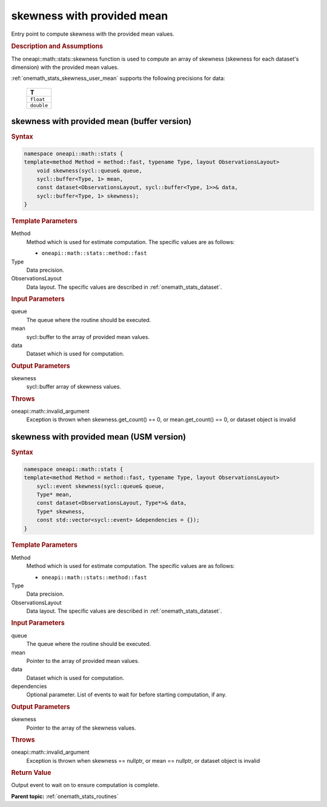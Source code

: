 .. SPDX-FileCopyrightText: 2019-2020 Intel Corporation
..
.. SPDX-License-Identifier: CC-BY-4.0

.. _onemath_stats_skewness_user_mean:

skewness with provided mean
===========================

Entry point to compute skewness with the provided mean values.

.. _onemath_stats_skewness_user_mean_description:

.. rubric:: Description and Assumptions

The oneapi::math::stats::skewness function is used to compute an array of skewness (skewness for each dataset's dimension) with the provided mean values.

:ref:`onemath_stats_skewness_user_mean` supports the following precisions for data:

    .. list-table::
        :header-rows: 1

        * - T
        * - ``float``
        * - ``double``


.. _onemath_stats_skewness_user_mean_buffer:

skewness with provided mean (buffer version)
--------------------------------------------

.. rubric:: Syntax

.. code-block:: cpp

    namespace oneapi::math::stats {
    template<method Method = method::fast, typename Type, layout ObservationsLayout>
        void skewness(sycl::queue& queue,
        sycl::buffer<Type, 1> mean,
        const dataset<ObservationsLayout, sycl::buffer<Type, 1>>& data,
        sycl::buffer<Type, 1> skewness);
    }

.. container:: section

    .. rubric:: Template Parameters

    Method
        Method which is used for estimate computation. The specific values are as follows:

        *  ``oneapi::math::stats::method::fast``

    Type
        Data precision.

    ObservationsLayout
        Data layout. The specific values are described in :ref:`onemath_stats_dataset`.

.. container:: section

    .. rubric:: Input Parameters

    queue
        The queue where the routine should be executed.

    mean
        sycl::buffer to the array of provided mean values.

    data
        Dataset which is used for computation.

.. container:: section

    .. rubric:: Output Parameters

    skewness
        sycl::buffer array of skewness values.

.. container:: section

    .. rubric:: Throws

    oneapi::math::invalid_argument
        Exception is thrown when skewness.get_count() == 0, or mean.get_count() == 0, or dataset object is invalid

.. _onemath_stats_skewness_user_mean_usm:

skewness with provided mean (USM version)
-----------------------------------------

.. rubric:: Syntax

.. code-block:: cpp

    namespace oneapi::math::stats {
    template<method Method = method::fast, typename Type, layout ObservationsLayout>
        sycl::event skewness(sycl::queue& queue,
        Type* mean,
        const dataset<ObservationsLayout, Type*>& data,
        Type* skewness,
        const std::vector<sycl::event> &dependencies = {});
    }

.. container:: section

    .. rubric:: Template Parameters

    Method
        Method which is used for estimate computation. The specific values are as follows:

        *  ``oneapi::math::stats::method::fast``

    Type
        Data precision.

    ObservationsLayout
        Data layout. The specific values are described in :ref:`onemath_stats_dataset`.

.. container:: section

    .. rubric:: Input Parameters

    queue
        The queue where the routine should be executed.

    mean
        Pointer to the array of provided mean values.

    data
        Dataset which is used for computation.

    dependencies
        Optional parameter. List of events to wait for before starting computation, if any.

.. container:: section

    .. rubric:: Output Parameters

    skewness
        Pointer to the array of the skewness values.

.. container:: section

    .. rubric:: Throws

    oneapi::math::invalid_argument
        Exception is thrown when skewness == nullptr, or mean == nullptr, or dataset object is invalid

.. container:: section

    .. rubric:: Return Value

    Output event to wait on to ensure computation is complete.


**Parent topic:** :ref:`onemath_stats_routines`

